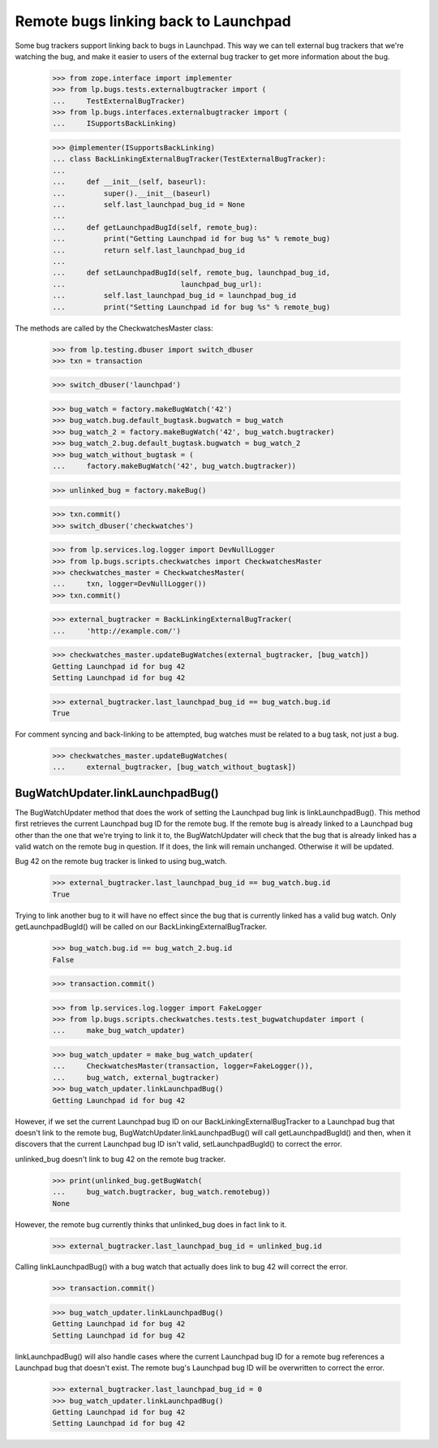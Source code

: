 Remote bugs linking back to Launchpad
=====================================

Some bug trackers support linking back to bugs in Launchpad. This way we
can tell external bug trackers that we're watching the bug, and make it
easier to users of the external bug tracker to get more information
about the bug.

    >>> from zope.interface import implementer
    >>> from lp.bugs.tests.externalbugtracker import (
    ...     TestExternalBugTracker)
    >>> from lp.bugs.interfaces.externalbugtracker import (
    ...     ISupportsBackLinking)

    >>> @implementer(ISupportsBackLinking)
    ... class BackLinkingExternalBugTracker(TestExternalBugTracker):
    ...
    ...     def __init__(self, baseurl):
    ...         super().__init__(baseurl)
    ...         self.last_launchpad_bug_id = None
    ...
    ...     def getLaunchpadBugId(self, remote_bug):
    ...         print("Getting Launchpad id for bug %s" % remote_bug)
    ...         return self.last_launchpad_bug_id
    ...
    ...     def setLaunchpadBugId(self, remote_bug, launchpad_bug_id,
    ...                           launchpad_bug_url):
    ...         self.last_launchpad_bug_id = launchpad_bug_id
    ...         print("Setting Launchpad id for bug %s" % remote_bug)

The methods are called by the CheckwatchesMaster class:

    >>> from lp.testing.dbuser import switch_dbuser
    >>> txn = transaction

    >>> switch_dbuser('launchpad')

    >>> bug_watch = factory.makeBugWatch('42')
    >>> bug_watch.bug.default_bugtask.bugwatch = bug_watch
    >>> bug_watch_2 = factory.makeBugWatch('42', bug_watch.bugtracker)
    >>> bug_watch_2.bug.default_bugtask.bugwatch = bug_watch_2
    >>> bug_watch_without_bugtask = (
    ...     factory.makeBugWatch('42', bug_watch.bugtracker))

    >>> unlinked_bug = factory.makeBug()

    >>> txn.commit()
    >>> switch_dbuser('checkwatches')

    >>> from lp.services.log.logger import DevNullLogger
    >>> from lp.bugs.scripts.checkwatches import CheckwatchesMaster
    >>> checkwatches_master = CheckwatchesMaster(
    ...     txn, logger=DevNullLogger())
    >>> txn.commit()

    >>> external_bugtracker = BackLinkingExternalBugTracker(
    ...     'http://example.com/')

    >>> checkwatches_master.updateBugWatches(external_bugtracker, [bug_watch])
    Getting Launchpad id for bug 42
    Setting Launchpad id for bug 42

    >>> external_bugtracker.last_launchpad_bug_id == bug_watch.bug.id
    True

For comment syncing and back-linking to be attempted, bug watches must
be related to a bug task, not just a bug.

    >>> checkwatches_master.updateBugWatches(
    ...     external_bugtracker, [bug_watch_without_bugtask])


BugWatchUpdater.linkLaunchpadBug()
----------------------------------

The BugWatchUpdater method that does the work of setting the Launchpad
bug link is linkLaunchpadBug(). This method first retrieves the
current Launchpad bug ID for the remote bug. If the remote bug is
already linked to a Launchpad bug other than the one that we're trying
to link it to, the BugWatchUpdater will check that the bug that is
already linked has a valid watch on the remote bug in question. If it
does, the link will remain unchanged. Otherwise it will be updated.

Bug 42 on the remote bug tracker is linked to using bug_watch.

    >>> external_bugtracker.last_launchpad_bug_id == bug_watch.bug.id
    True

Trying to link another bug to it will have no effect since the bug that
is currently linked has a valid bug watch. Only getLaunchpadBugId() will
be called on our BackLinkingExternalBugTracker.

    >>> bug_watch.bug.id == bug_watch_2.bug.id
    False

    >>> transaction.commit()

    >>> from lp.services.log.logger import FakeLogger
    >>> from lp.bugs.scripts.checkwatches.tests.test_bugwatchupdater import (
    ...     make_bug_watch_updater)

    >>> bug_watch_updater = make_bug_watch_updater(
    ...     CheckwatchesMaster(transaction, logger=FakeLogger()),
    ...     bug_watch, external_bugtracker)
    >>> bug_watch_updater.linkLaunchpadBug()
    Getting Launchpad id for bug 42

However, if we set the current Launchpad bug ID on our
BackLinkingExternalBugTracker to a Launchpad bug that doesn't link to
the remote bug, BugWatchUpdater.linkLaunchpadBug() will call
getLaunchpadBugId() and then, when it discovers that the current
Launchpad bug ID isn't valid, setLaunchpadBugId() to correct the error.

unlinked_bug doesn't link to bug 42 on the remote bug tracker.

    >>> print(unlinked_bug.getBugWatch(
    ...     bug_watch.bugtracker, bug_watch.remotebug))
    None

However, the remote bug currently thinks that unlinked_bug does in
fact link to it.

    >>> external_bugtracker.last_launchpad_bug_id = unlinked_bug.id

Calling linkLaunchpadBug() with a bug watch that actually does link to
bug 42 will correct the error.

    >>> transaction.commit()

    >>> bug_watch_updater.linkLaunchpadBug()
    Getting Launchpad id for bug 42
    Setting Launchpad id for bug 42

linkLaunchpadBug() will also handle cases where the current Launchpad
bug ID for a remote bug references a Launchpad bug that doesn't exist.
The remote bug's Launchpad bug ID will be overwritten to correct the
error.

    >>> external_bugtracker.last_launchpad_bug_id = 0
    >>> bug_watch_updater.linkLaunchpadBug()
    Getting Launchpad id for bug 42
    Setting Launchpad id for bug 42
